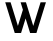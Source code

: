 SplineFontDB: 3.2
FontName: 0002_0002.otf
FullName: Untitled101
FamilyName: Untitled101
Weight: Regular
Copyright: Copyright (c) 2023, yihui
UComments: "2023-3-16: Created with FontForge (http://fontforge.org)"
Version: 001.000
ItalicAngle: 0
UnderlinePosition: -100
UnderlineWidth: 50
Ascent: 800
Descent: 200
InvalidEm: 0
LayerCount: 2
Layer: 0 0 "Back" 1
Layer: 1 0 "Fore" 0
XUID: [1021 906 590844009 9856523]
OS2Version: 0
OS2_WeightWidthSlopeOnly: 0
OS2_UseTypoMetrics: 1
CreationTime: 1678942954
ModificationTime: 1678942954
OS2TypoAscent: 0
OS2TypoAOffset: 1
OS2TypoDescent: 0
OS2TypoDOffset: 1
OS2TypoLinegap: 0
OS2WinAscent: 0
OS2WinAOffset: 1
OS2WinDescent: 0
OS2WinDOffset: 1
HheadAscent: 0
HheadAOffset: 1
HheadDescent: 0
HheadDOffset: 1
OS2Vendor: 'PfEd'
DEI: 91125
Encoding: ISO8859-1
UnicodeInterp: none
NameList: AGL For New Fonts
DisplaySize: -48
AntiAlias: 1
FitToEm: 0
BeginChars: 256 1

StartChar: w
Encoding: 119 119 0
Width: 1280
VWidth: 2048
Flags: HW
LayerCount: 2
Fore
SplineSet
448 177 m 1
 265 768 l 1
 131 768 l 1
 369 0 l 1
 527 0 l 1
 640 364 l 1
 753 0 l 1
 911 0 l 1
 1149 768 l 1
 1015 768 l 1
 832 177 l 1
 649 768 l 1
 515 768 l 1
 573 581 l 1
 448 177 l 1
EndSplineSet
EndChar
EndChars
EndSplineFont
